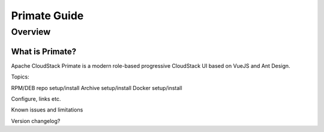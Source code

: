 .. Licensed to the Apache Software Foundation (ASF) under one
   or more contributor license agreements.  See the NOTICE file
   distributed with this work for additional information
   regarding copyright ownership.  The ASF licenses this file
   to you under the Apache License, Version 2.0 (the
   "License"); you may not use this file except in compliance
   with the License.  You may obtain a copy of the License at
   http://www.apache.org/licenses/LICENSE-2.0
   Unless required by applicable law or agreed to in writing,
   software distributed under the License is distributed on an
   "AS IS" BASIS, WITHOUT WARRANTIES OR CONDITIONS OF ANY
   KIND, either express or implied.  See the License for the
   specific language governing permissions and limitations
   under the License.


Primate Guide
=============

Overview
--------

What is Primate?
~~~~~~~~~~~~~~~~

Apache CloudStack Primate is a modern role-based progressive CloudStack UI based
on VueJS and Ant Design.

Topics:

RPM/DEB repo setup/install
Archive setup/install
Docker setup/install


Configure, links etc.

Known issues and limitations

Version changelog?
